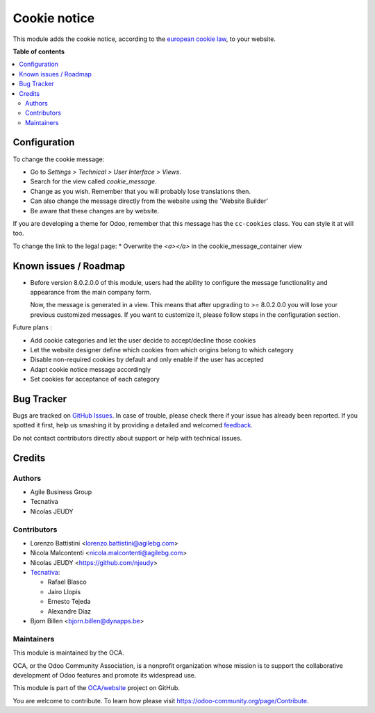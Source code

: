 =============
Cookie notice
=============

.. !!!!!!!!!!!!!!!!!!!!!!!!!!!!!!!!!!!!!!!!!!!!!!!!!!!!
   !! This file is generated by oca-gen-addon-readme !!
   !! changes will be overwritten.                   !!
   !!!!!!!!!!!!!!!!!!!!!!!!!!!!!!!!!!!!!!!!!!!!!!!!!!!!

.. |badge1| image:: https://img.shields.io/badge/maturity-Beta-yellow.png
    :target: https://odoo-community.org/page/development-status
    :alt: Beta
.. |badge2| image:: https://img.shields.io/badge/licence-AGPL--3-blue.png
    :target: http://www.gnu.org/licenses/agpl-3.0-standalone.html
    :alt: License: AGPL-3
.. |badge3| image:: https://img.shields.io/badge/github-OCA%2Fwebsite-lightgray.png?logo=github
    :target: https://github.com/OCA/website/tree/13.0/website_cookie_notice
    :alt: OCA/website
.. |badge4| image:: https://img.shields.io/badge/weblate-Translate%20me-F47D42.png
    :target: https://translation.odoo-community.org/projects/website-13-0/website-13-0-website_cookie_notice
    :alt: Translate me on Weblate
.. |badge5| image:: https://img.shields.io/badge/runbot-Try%20me-875A7B.png
    :target: https://runbot.odoo-community.org/runbot/186/13.0
    :alt: Try me on Runbot

|badge1| |badge2| |badge3| |badge4| |badge5| 

This module adds the cookie notice, according to the `european cookie law
<https://wikis.ec.europa.eu/display/WEBGUIDE/04.+Cookies>`_,
to your website.

**Table of contents**

.. contents::
   :local:

Configuration
=============

To change the cookie message:

* Go to *Settings > Technical > User Interface > Views*.
* Search for the view called *cookie_message*.
* Change as you wish. Remember that you will probably lose translations then.

* Can also change the message directly from the website using the 'Website Builder'
* Be aware that these changes are by website.


If you are developing a theme for Odoo, remember that this message has the
``cc-cookies`` class. You can style it at will too.

To change the link to the legal page:
* Overwrite the *<a></a>* in the cookie_message_container view

Known issues / Roadmap
======================

* Before version 8.0.2.0.0 of this module, users had the ability to configure
  the message functionality and appearance from the main company form.

  Now, the message is generated in a view. This means that after upgrading to
  >= 8.0.2.0.0 you will lose your previous customized messages. If you want to
  customize it, please follow steps in the configuration section.

Future plans :

* Add cookie categories and let the user decide to accept/decline those cookies
* Let the website designer define which cookies from which origins belong to which category
* Disable non-required cookies by default and only enable if the user has accepted
* Adapt cookie notice message accordingly
* Set cookies for acceptance of each category

Bug Tracker
===========

Bugs are tracked on `GitHub Issues <https://github.com/OCA/website/issues>`_.
In case of trouble, please check there if your issue has already been reported.
If you spotted it first, help us smashing it by providing a detailed and welcomed
`feedback <https://github.com/OCA/website/issues/new?body=module:%20website_cookie_notice%0Aversion:%2013.0%0A%0A**Steps%20to%20reproduce**%0A-%20...%0A%0A**Current%20behavior**%0A%0A**Expected%20behavior**>`_.

Do not contact contributors directly about support or help with technical issues.

Credits
=======

Authors
~~~~~~~

* Agile Business Group
* Tecnativa
* Nicolas JEUDY

Contributors
~~~~~~~~~~~~

* Lorenzo Battistini <lorenzo.battistini@agilebg.com>
* Nicola Malcontenti <nicola.malcontenti@agilebg.com>
* Nicolas JEUDY <https://github.com/njeudy>
* `Tecnativa <https://www.tecnativa.com>`_:

  * Rafael Blasco
  * Jairo Llopis
  * Ernesto Tejeda
  * Alexandre Díaz
* Bjorn Billen <bjorn.billen@dynapps.be>

Maintainers
~~~~~~~~~~~

This module is maintained by the OCA.

.. image:: https://odoo-community.org/logo.png
   :alt: Odoo Community Association
   :target: https://odoo-community.org

OCA, or the Odoo Community Association, is a nonprofit organization whose
mission is to support the collaborative development of Odoo features and
promote its widespread use.

This module is part of the `OCA/website <https://github.com/OCA/website/tree/13.0/website_cookie_notice>`_ project on GitHub.

You are welcome to contribute. To learn how please visit https://odoo-community.org/page/Contribute.
